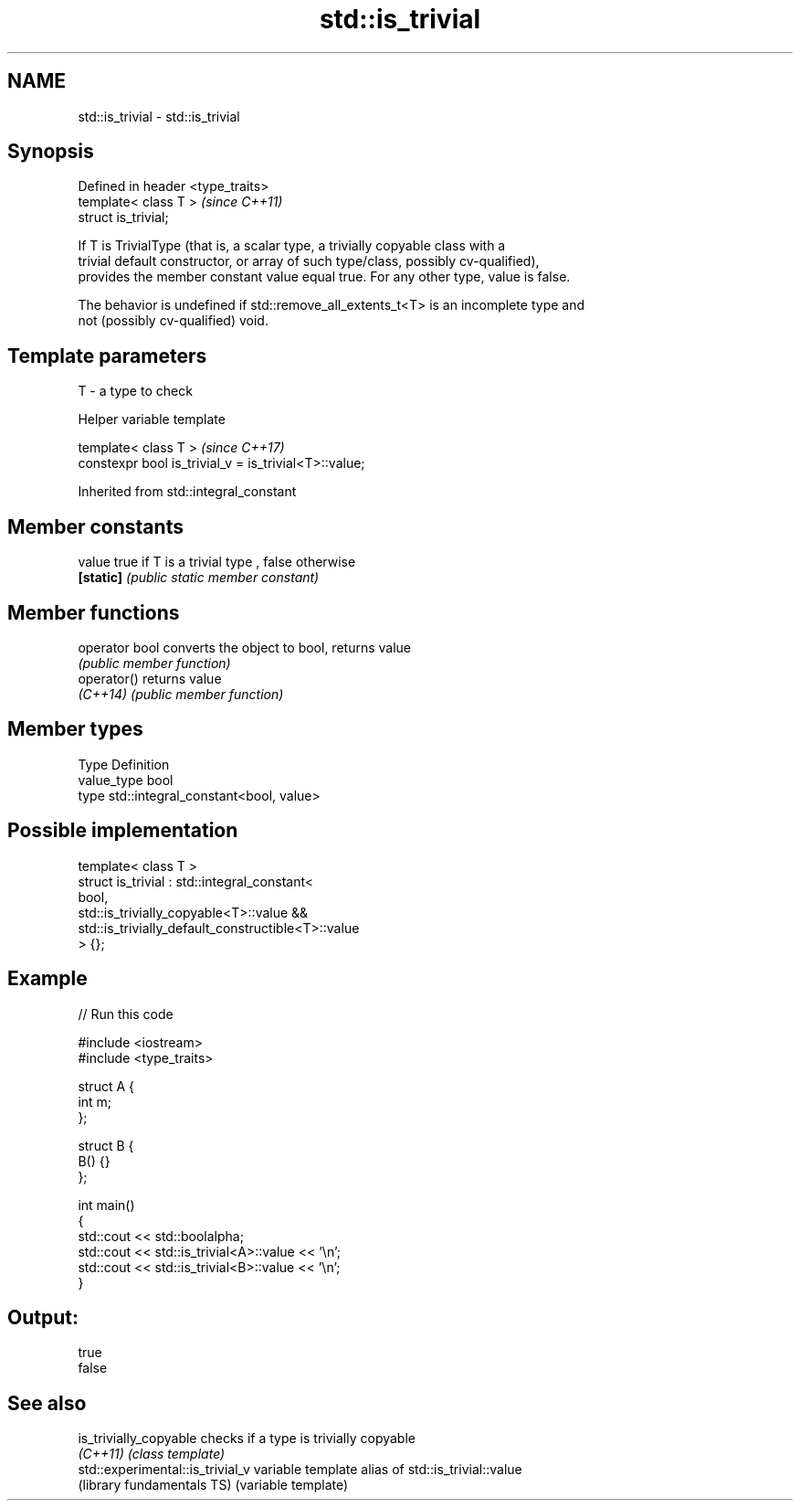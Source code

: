 .TH std::is_trivial 3 "2017.04.02" "http://cppreference.com" "C++ Standard Libary"
.SH NAME
std::is_trivial \- std::is_trivial

.SH Synopsis
   Defined in header <type_traits>
   template< class T >              \fI(since C++11)\fP
   struct is_trivial;

   If T is TrivialType (that is, a scalar type, a trivially copyable class with a
   trivial default constructor, or array of such type/class, possibly cv-qualified),
   provides the member constant value equal true. For any other type, value is false.

   The behavior is undefined if std::remove_all_extents_t<T> is an incomplete type and
   not (possibly cv-qualified) void.

.SH Template parameters

   T - a type to check

   Helper variable template

   template< class T >                                  \fI(since C++17)\fP
   constexpr bool is_trivial_v = is_trivial<T>::value;

   

Inherited from std::integral_constant

.SH Member constants

   value    true if T is a trivial type , false otherwise
   \fB[static]\fP \fI(public static member constant)\fP

.SH Member functions

   operator bool converts the object to bool, returns value
                 \fI(public member function)\fP
   operator()    returns value
   \fI(C++14)\fP       \fI(public member function)\fP

.SH Member types

   Type       Definition
   value_type bool
   type       std::integral_constant<bool, value>

.SH Possible implementation

   template< class T >
   struct is_trivial : std::integral_constant<
       bool,
       std::is_trivially_copyable<T>::value &&
       std::is_trivially_default_constructible<T>::value
   > {};

.SH Example

   
// Run this code

 #include <iostream>
 #include <type_traits>
  
 struct A {
     int m;
 };
  
 struct B {
     B() {}
 };
  
 int main()
 {
     std::cout << std::boolalpha;
     std::cout << std::is_trivial<A>::value << '\\n';
     std::cout << std::is_trivial<B>::value << '\\n';
 }

.SH Output:

 true
 false

.SH See also

   is_trivially_copyable           checks if a type is trivially copyable
   \fI(C++11)\fP                         \fI(class template)\fP 
   std::experimental::is_trivial_v variable template alias of std::is_trivial::value
   (library fundamentals TS)       (variable template) 
